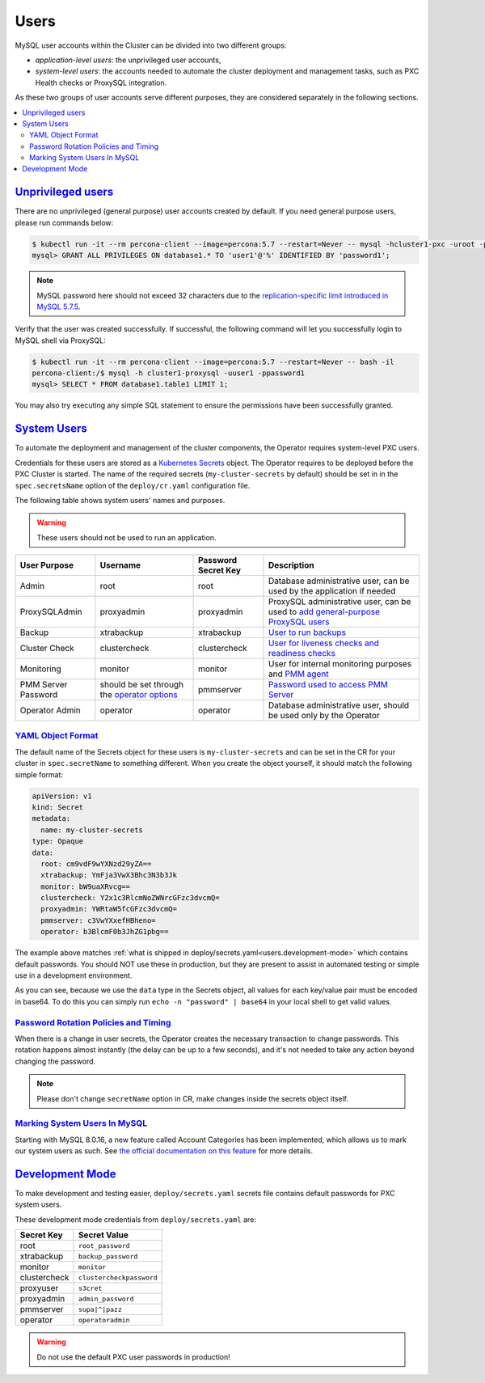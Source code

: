 .. _users:

Users
==============================

MySQL user accounts within the Cluster can be divided into two different groups:

* *application-level users*: the unprivileged user accounts,
* *system-level users*: the accounts needed to automate the cluster deployment
  and management tasks, such as PXC Health checks or ProxySQL integration.

As these two groups of user accounts serve different purposes, they are
considered separately in the following sections.

.. contents:: :local:

.. _users.unprivileged-users:

`Unprivileged users <users.html#unprivileged-users>`_
------------------------------------------------------

There are no unprivileged (general purpose) user accounts created by
default. If you need general purpose users, please run commands below:

.. code-block:: bash

   $ kubectl run -it --rm percona-client --image=percona:5.7 --restart=Never -- mysql -hcluster1-pxc -uroot -proot_password
   mysql> GRANT ALL PRIVILEGES ON database1.* TO 'user1'@'%' IDENTIFIED BY 'password1';

.. note:: MySQL password here should not exceed 32 characters due to the `replication-specific limit introduced in MySQL 5.7.5 <https://dev.mysql.com/doc/relnotes/mysql/5.7/en/news-5-7-5.html>`_.

Verify that the user was created successfully. If successful, the
following command will let you successfully login to MySQL shell via
ProxySQL:

.. code:: bash

   $ kubectl run -it --rm percona-client --image=percona:5.7 --restart=Never -- bash -il
   percona-client:/$ mysql -h cluster1-proxysql -uuser1 -ppassword1
   mysql> SELECT * FROM database1.table1 LIMIT 1;

You may also try executing any simple SQL statement to ensure the 
permissions have been successfully granted.

.. _users.system-users:

`System Users <users.html#system-users>`_
-------------------------------------------

To automate the deployment and management of the cluster components,
the Operator requires system-level PXC users.

Credentials for these users are stored as a `Kubernetes Secrets <https://kubernetes.io/docs/concepts/configuration/secret/>`_ object.
The Operator requires to be deployed before the PXC Cluster is started. The name
of the required secrets (``my-cluster-secrets`` by default) should be set in
in the ``spec.secretsName`` option of the ``deploy/cr.yaml`` configuration file.

The following table shows system users' names and purposes.

.. warning:: These users should not be used to run an application.

.. tabularcolumns:: |p{1.5cm}|p{1.5cm}|p{1.5cm}|p{2.5cm}|L|

.. list-table::
    :header-rows: 1

    * - User Purpose
      - Username
      - Password Secret Key
      - Description
    * - Admin
      - root
      - root
      - Database administrative user, can be used by the application if needed
    * - ProxySQLAdmin   
      - proxyadmin
      - proxyadmin
      - ProxySQL administrative user, can be used to `add general-purpose ProxySQL users <https://github.com/sysown/proxysql/wiki/Users-configuration>`__
    * - Backup
      - xtrabackup
      - xtrabackup
      - `User to run backups <https://www.percona.com/doc/percona-xtrabackup/2.4/using_xtrabackup/privileges.html>`__
    * - Cluster Check
      - clustercheck
      - clustercheck
      - `User for liveness checks and readiness checks <http://galeracluster.com/library/documentation/monitoring-cluster.html>`__
    * - Monitoring
      - monitor
      - monitor 
      - User for internal monitoring purposes and `PMM agent <https://www.percona.com/doc/percona-monitoring-and-management/security.html#pmm-security-password-protection-enabling>`__
    * - PMM Server Password
      - should be set through the `operator options <operator>`__
      - pmmserver
      - `Password used to access PMM Server <https://www.percona.com/doc/percona-monitoring-and-management/security.html#pmm-security-password-protection-enabling>`__
    * - Operator Admin
      - operator
      - operator
      - Database administrative user, should be used only by the Operator

.. _users.system-users-yaml:

`YAML Object Format <users.html#system-users-yaml>`_
****************************************************

The default name of the Secrets object for these users is
``my-cluster-secrets`` and can be set in the CR for your cluster in
``spec.secretName`` to something different. When you create the object yourself,
it should match the following simple format:

.. code:: yaml

   apiVersion: v1
   kind: Secret
   metadata:
     name: my-cluster-secrets
   type: Opaque
   data:
     root: cm9vdF9wYXNzd29yZA==
     xtrabackup: YmFja3VwX3Bhc3N3b3Jk
     monitor: bW9uaXRvcg==
     clustercheck: Y2x1c3RlcmNoZWNrcGFzc3dvcmQ=
     proxyadmin: YWRtaW5fcGFzc3dvcmQ=
     pmmserver: c3VwYXxefHBheno=
     operator: b3BlcmF0b3JhZG1pbg==

The example above matches
:ref:`what is shipped in deploy/secrets.yaml<users.development-mode>` which
contains default passwords. You should NOT use these in production, but they are
present to assist in automated testing or simple use in a development
environment.

As you can see, because we use the ``data`` type in the Secrets object, all
values for each key/value pair must be encoded in base64. To do this you can
simply run ``echo -n "password" | base64`` in your local shell to get valid
values.

.. _users.system-users-rotation:

`Password Rotation Policies and Timing <users.html#system-users-rotation>`_
***************************************************************************

When there is a change in user secrets, the Operator
creates the necessary transaction to change passwords. This rotation happens
almost instantly (the delay can be up to a few seconds), and it's not needed to
take any action beyond changing the password.

.. note:: Please don't change ``secretName`` option in CR, make changes inside
   the secrets object itself.

.. _users.system-users-marking:

`Marking System Users In MySQL <users.html#system-users-marking>`_
******************************************************************

Starting with MySQL 8.0.16, a new feature called Account Categories has been
implemented, which allows us to mark our system users as such.
See `the official documentation on this feature <https://dev.mysql.com/doc/refman/8.0/en/account-categories.html>`_
for more details.

.. _users.development-mode:

`Development Mode <users.html#development-mode>`_
--------------------------------------------------

To make development and testing easier, ``deploy/secrets.yaml`` secrets
file contains default passwords for PXC system users.

These development mode credentials from ``deploy/secrets.yaml`` are:

============ ========================
Secret Key   Secret Value
============ ========================
root         ``root_password``
xtrabackup   ``backup_password``
monitor      ``monitor``
clustercheck ``clustercheckpassword``
proxyuser    ``s3cret``
proxyadmin   ``admin_password``
pmmserver    ``supa|^|pazz``
operator     ``operatoradmin``
============ ========================

.. warning:: Do not use the default PXC user passwords in production!

